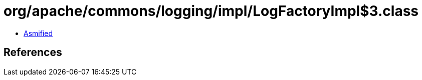 = org/apache/commons/logging/impl/LogFactoryImpl$3.class

 - link:LogFactoryImpl$3-asmified.java[Asmified]

== References

